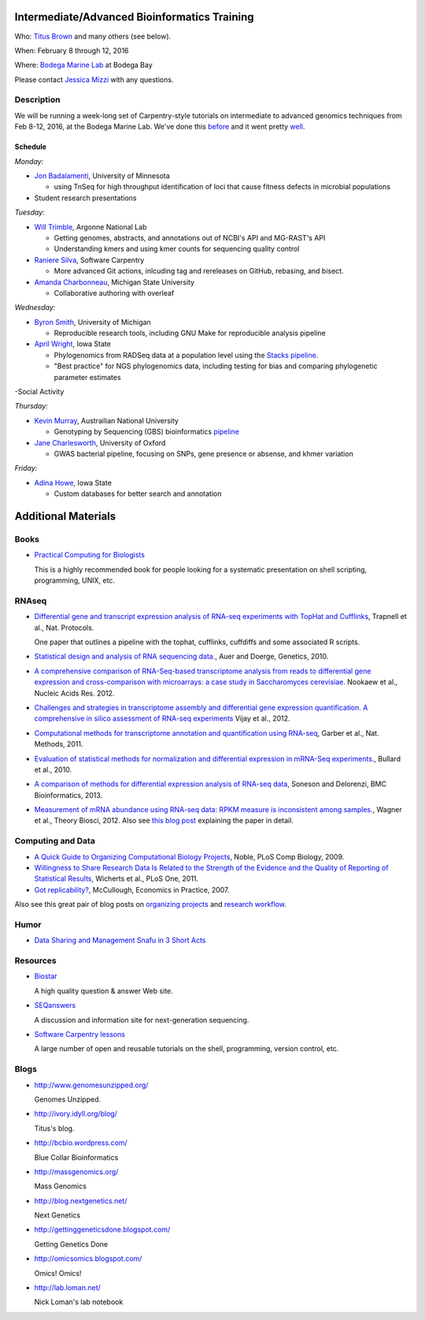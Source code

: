 Intermediate/Advanced Bioinformatics Training 
=============================================

.. @add mailing list info

Who: `Titus Brown <mailto:ctbrown@ucdavis.edu>`__ 
and many others (see below).

When: February 8 through 12, 2016

Where: `Bodega Marine Lab <http://bml.ucdavis.edu/>`__ at Bodega Bay

Please contact `Jessica Mizzi <mailto:jessica.mizzi@gmail.com>`__ with any questions.

Description
-----------

We will be running a week-long set of Carpentry-style tutorials on intermediate
to advanced genomics techniques from Feb 8-12, 2016, at the Bodega Marine Lab.  
We've done this `before <http://angus.readthedocs.org/en/2015/week3.html>`__ 
and it went pretty `well <http://ivory.idyll.org/blog/2015-small-batch.html>`__.

Schedule
~~~~~~~~

*Monday:*

- `Jon Badalamenti <http://www.researchgate.net/profile/Jonathan_Badalamenti>`__, University of Minnesota

  + using TnSeq for high throughput identification of loci that cause fitness defects in microbial populations

- Student research presentations

*Tuesday:*

- `Will Trimble <http://www.researchgate.net/profile/Will_Trimble>`__, Argonne National Lab

  + Getting genomes, abstracts, and annotations out of NCBI's API and MG-RAST's API
  + Understanding kmers and using kmer counts for sequencing quality control

- `Raniere Silva <http://rgaiacs.com/>`__, Software Carpentry 

  + More advanced Git actions, inlcuding tag and rereleases on GitHub, rebasing, and bisect.
  
- `Amanda Charbonneau <http://figshare.com/authors/Amanda_Charbonneau/446056>`__, Michigan State University

  + Collaborative authoring with overleaf

*Wednesday:*

- `Byron Smith <http://blog.byronjsmith.com/>`__, University of Michigan

  + Reproducible research tools, including GNU Make for reproducible analysis pipeline

- `April Wright <http://wrightaprilm.github.io/pages/about_me.html>`__, Iowa State

  + Phylogenomics from RADSeq data at a population level using the `Stacks pipeline <http://catchenlab.life.illinois.edu/stacks/>`__.
  + "Best practice" for NGS phylogenomics data, including testing for bias and comparing phylogenetic parameter estimates 

-Social Activity

*Thursday:*

- `Kevin Murray <http://www.kdmurray.id.au/>`__, Austrailian National University

  + Genotyping by Sequencing (GBS) bioinformatics `pipeline <http://www.maizegenetics.net/#!genotyping-by-sequencing-gbs/c9c6>`__

- `Jane Charlesworth <http://software.ac.uk/fellows/jane-charlesworth>`__, University of Oxford

  + GWAS bacterial pipeline, focusing on SNPs, gene presence or absense, and khmer variation

*Friday:*

- `Adina Howe <http://www.abe.iastate.edu/adina-howe/>`__, Iowa State

  + Custom databases for better search and annotation

Additional Materials
=====================

Books
-----

* `Practical Computing for Biologists <http://practicalcomputing.org/>`__

  This is a highly recommended book for people looking for a systematic
  presentation on shell scripting, programming, UNIX, etc.

RNAseq
------

* `Differential gene and transcript expression analysis of RNA-seq
  experiments with TopHat and Cufflinks
  <http://www.ncbi.nlm.nih.gov/pubmed/22383036>`__, Trapnell et al.,
  Nat. Protocols.

  One paper that outlines a pipeline with the tophat, cufflinks, cuffdiffs and
  some associated R scripts.

* `Statistical design and analysis of RNA sequencing
  data. <http://www.ncbi.nlm.nih.gov/pubmed/20439781>`__, Auer and
  Doerge, Genetics, 2010.

* `A comprehensive comparison of RNA-Seq-based transcriptome analysis from reads to differential gene expression and cross-comparison with microarrays: a case study in Saccharomyces cerevisiae. <http://www.ncbi.nlm.nih.gov/pubmed/?term=22965124>`__ Nookaew et al., Nucleic Acids Res. 2012.

* `Challenges and strategies in transcriptome assembly and differential gene expression quantification. A comprehensive in silico assessment of RNA-seq experiments <http://www.ncbi.nlm.nih.gov/pubmed/?term=22998089>`__ Vijay et al., 2012.

* `Computational methods for transcriptome annotation and quantification using RNA-seq <http://www.ncbi.nlm.nih.gov/pubmed/21623353>`__, Garber et al., Nat. Methods, 2011.

* `Evaluation of statistical methods for normalization and differential expression in mRNA-Seq experiments. <http://www.ncbi.nlm.nih.gov/pubmed/?term=20167110>`__, Bullard et al., 2010.

* `A comparison of methods for differential expression analysis of RNA-seq data <http://www.biomedcentral.com/1471-2105/14/91>`__, Soneson and Delorenzi, BMC Bioinformatics, 2013.

* `Measurement of mRNA abundance using RNA-seq data: RPKM measure is inconsistent among samples. <http://www.ncbi.nlm.nih.gov/pubmed/?term=22872506>`__, Wagner et al., Theory Biosci, 2012.  Also see `this blog post <http://blog.nextgenetics.net/?e=51>`__ explaining the paper in detail.

Computing and Data
------------------

* `A Quick Guide to Organizing Computational Biology Projects <http://www.ploscompbiol.org/article/info%3Adoi%2F10.1371%2Fjournal.pcbi.1000424>`__, Noble, PLoS Comp Biology, 2009.

* `Willingness to Share Research Data Is Related to the Strength of the Evidence and the Quality of Reporting of Statistical Results <http://software-carpentry.org/blog/2012/05/the-most-important-scientific-result-published-in-the-last-year.html>`__, Wicherts et al., PLoS One, 2011.

* `Got replicability? <http://econjwatch.org/articles/got-replicability-the-journal-of-money-credit-and-banking-archive>`__, McCullough, Economics in Practice, 2007.

Also see this great pair of blog posts on `organizing projects <http://nicercode.github.io/blog/2013-04-05-projects/>`__ and `research workflow <http://carlboettiger.info/2012/05/06/research-workflow.html>`__.

.. Links
.. =====

Humor
-----

* `Data Sharing and Management Snafu in 3 Short Acts <http://www.youtube.com/watch?v=N2zK3sAtr-4&feature=youtu.be>`__

Resources
---------

* `Biostar <http://biostars.org>`__

  A high quality question & answer Web site.

* `SEQanswers <http://seqanswers.com/>`__

  A discussion and information site for next-generation sequencing.

* `Software Carpentry lessons <http://software-carpentry.org/4_0/index.html>`__

  A large number of open and reusable tutorials on the shell, programming,
  version control, etc.

Blogs
-----

* http://www.genomesunzipped.org/

  Genomes Unzipped.

* http://ivory.idyll.org/blog/

  Titus's blog.

* http://bcbio.wordpress.com/

  Blue Collar Bioinformatics

* http://massgenomics.org/

  Mass Genomics

* http://blog.nextgenetics.net/

  Next Genetics

* http://gettinggeneticsdone.blogspot.com/

  Getting Genetics Done

* http://omicsomics.blogspot.com/

  Omics! Omics!

* http://lab.loman.net/

  Nick Loman's lab notebook

